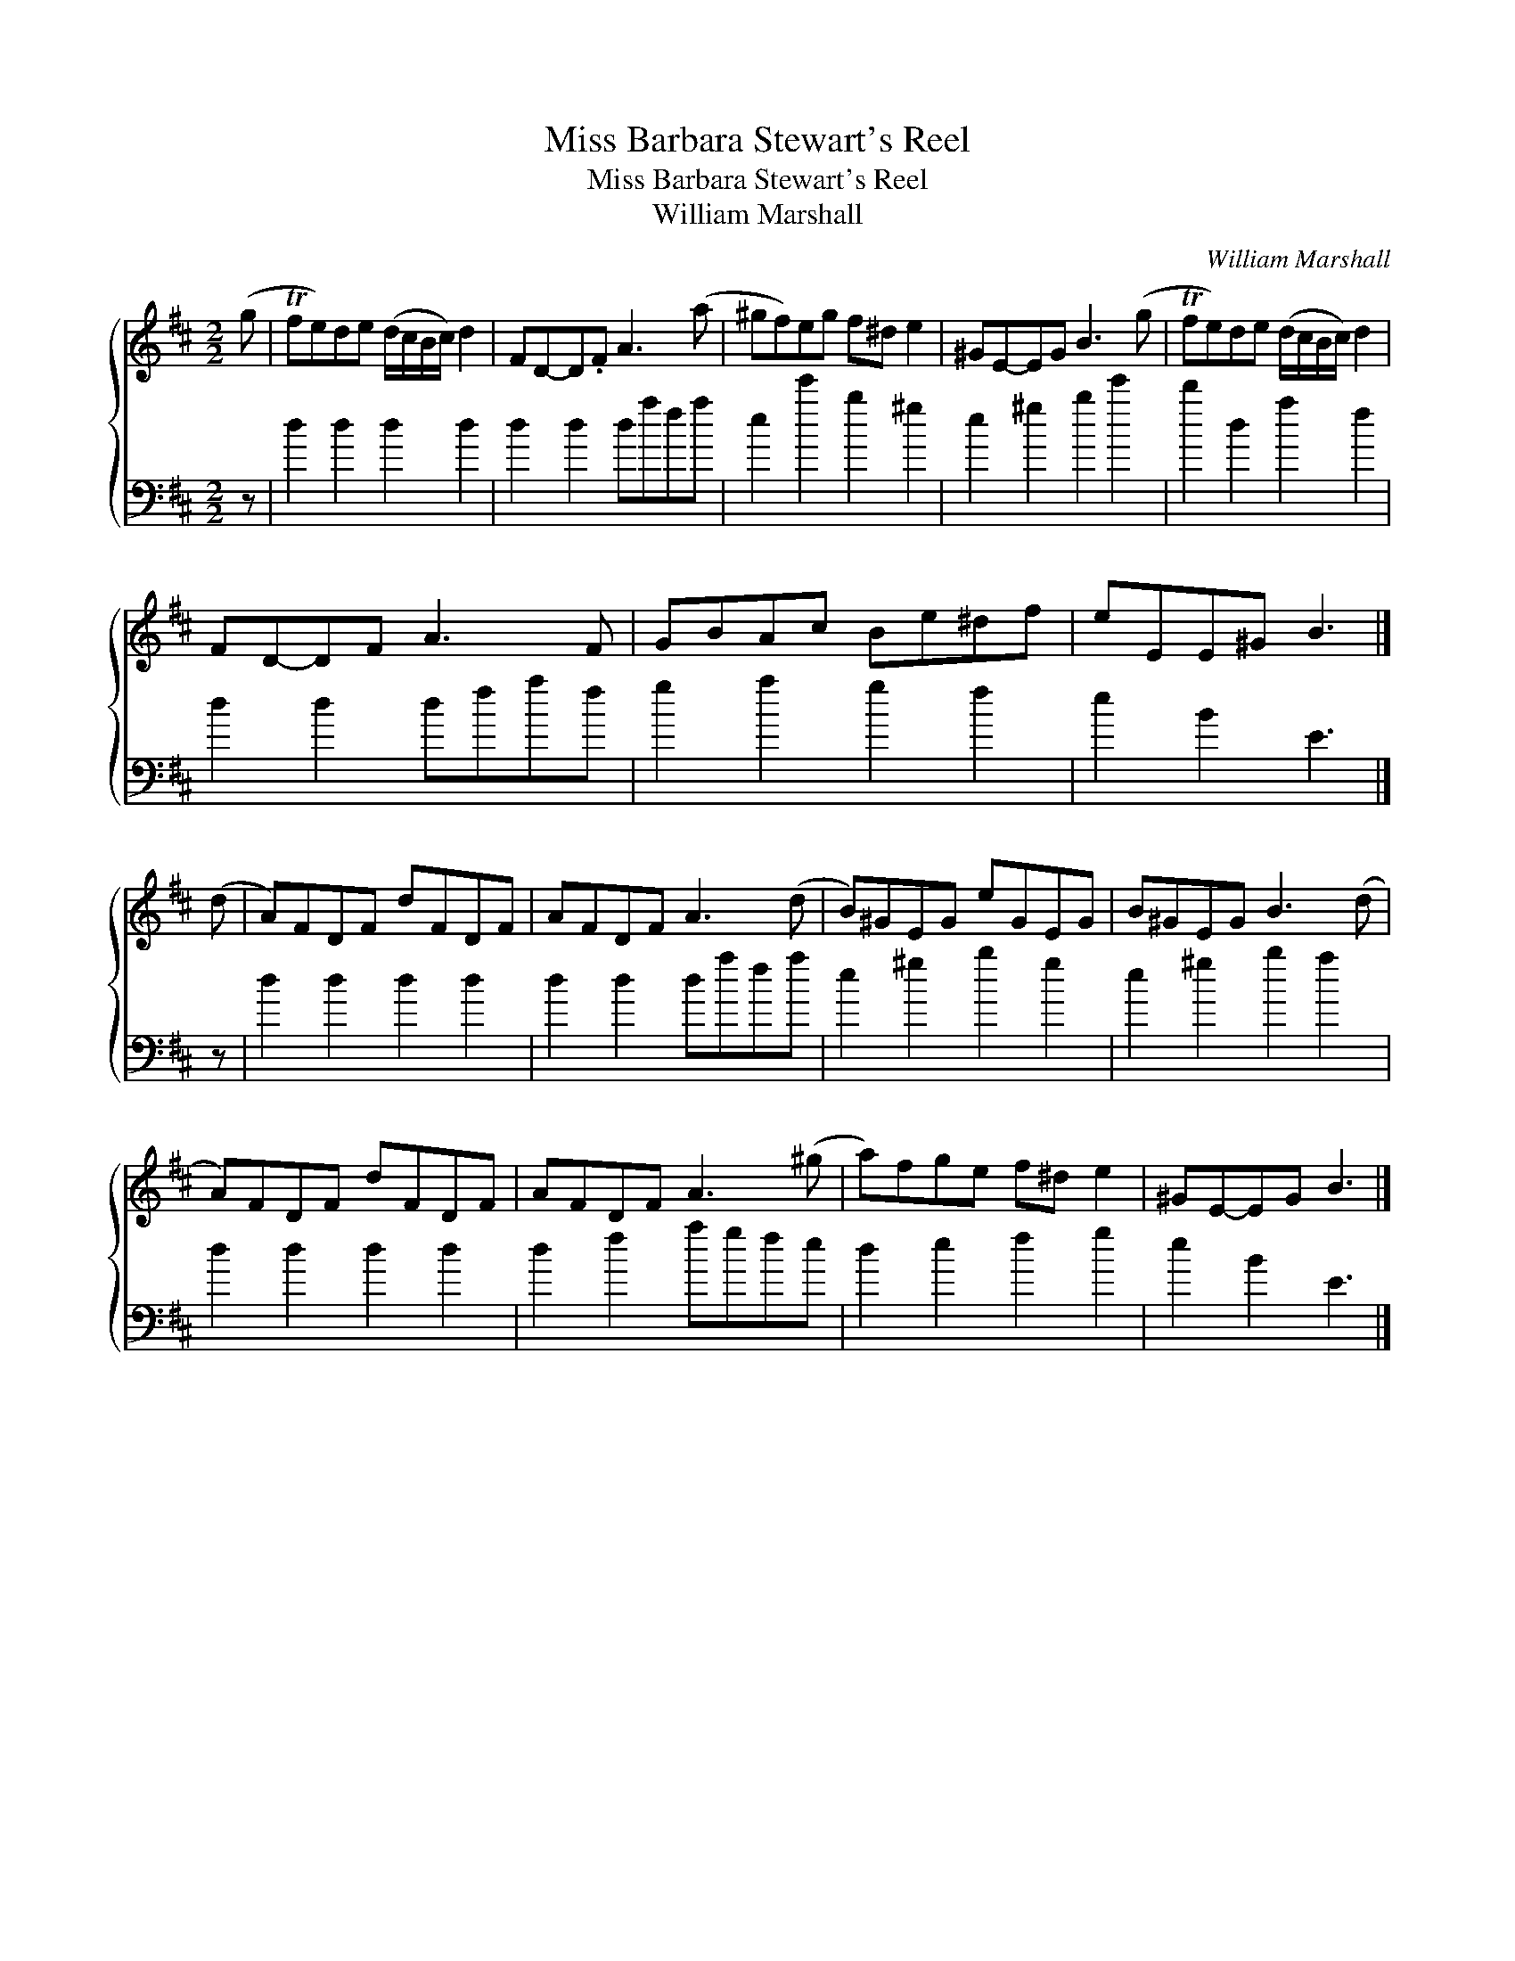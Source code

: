 X:1
T:Miss Barbara Stewart's Reel
T:Miss Barbara Stewart's Reel
T:William Marshall
C:William Marshall
%%score { 1 2 }
L:1/8
M:2/2
K:D
V:1 treble 
V:2 bass 
V:1
 (g | Tfe)de (d/c/B/c/) d2 | FD-D.F A3 (a | ^gf)eg f^d e2 | ^GE-EG B3 (g | Tfe)de (d/c/B/c/) d2 | %6
 FD-DF A3 F | GBAc Be^df | eEE^G B3 |] (d | A)FDF dFDF | AFDF A3 (d | B)^GEG eGEG | B^GEG B3 (d | %14
 A)FDF dFDF | AFDF A3 (^g | a)fge f^d e2 | ^GE-EG B3 |] %18
V:2
 z | d2 d2 d2 d2 | d2 d2 dafa | e2 e'2 b2 ^g2 | e2 ^g2 b2 e'2 | d'2 d2 a2 f2 | d2 d2 dfaf | %7
 g2 a2 g2 f2 | e2 B2 E3 |] z | d2 d2 d2 d2 | d2 d2 dafa | e2 ^g2 b2 g2 | e2 ^g2 b2 a2 | %14
 d2 d2 d2 d2 | d2 f2 agfe | d2 e2 f2 g2 | e2 B2 E3 |] %18

